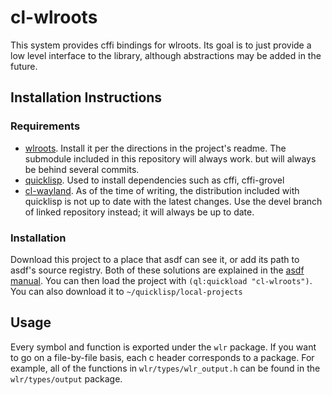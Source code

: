 * cl-wlroots
  This system provides cffi bindings for wlroots. Its goal is to just
  provide a low level interface to the library, although abstractions
  may be added in the future.

** Installation Instructions
*** Requirements
    + [[https://github.com/swaywm/wlroots][wlroots]]. Install it per the directions in the project's
      readme. The submodule included in this repository will always
      work. but will always be behind several commits.
    + [[https://www.quicklisp.org][quicklisp]]. Used to install dependencies such as cffi, cffi-grovel
    + [[https://github.com/sdilts/cl-wayland][cl-wayland]]. As of the time of writing, the distribution included
      with quicklisp is not up to date with the latest changes. Use
      the devel branch of linked repository instead; it will always be
      up to date.
*** Installation
    Download this project to a place that asdf can see it, or add its
    path to asdf's source registry. Both of these solutions are
    explained in the [[https://common-lisp.net/project/asdf/asdf/Configuring-ASDF-to-find-your-systems.html][asdf manual]]. You can then load the project with
    ~(ql:quickload "cl-wlroots")~. You can also download it to ~~/quicklisp/local-projects~
** Usage
   Every symbol and function is exported under the ~wlr~ package. If
   you want to go on a file-by-file basis, each c header corresponds to a
   package. For example, all of the functions in
   ~wlr/types/wlr_output.h~ can be found in the ~wlr/types/output~ package.
